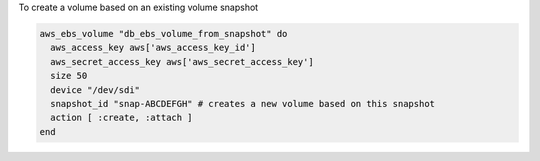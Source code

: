 .. This is an included how-to. 

To create a volume based on an existing volume snapshot

.. code-block:: ruby

   aws_ebs_volume "db_ebs_volume_from_snapshot" do
     aws_access_key aws['aws_access_key_id']
     aws_secret_access_key aws['aws_secret_access_key']
     size 50
     device "/dev/sdi"
     snapshot_id "snap-ABCDEFGH" # creates a new volume based on this snapshot
     action [ :create, :attach ]
   end
